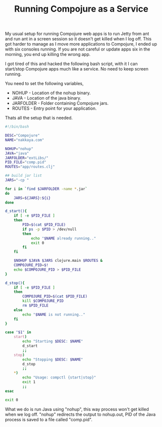 #+title: Running Compojure as a Service
#+tags: compojure clojure bash

My usual setup for running Compojure web apps is to run Jetty from ant
and run ant in a screen session so it doesn't get killed when I log
off. This got harder to manage as I move more applications to Compojure,
I ended up with six consoles running. If you are not careful or update
apps six in the morning, you end up killing the wrong app.

I got tired of this and hacked the following bash script, with it I can
start/stop Compojure apps much like a service. No need to keep screen
running. 

You need to set the following variables,

 - NOHUP - Location of the nohup binary.
 - JAVA - Location of the java binary.
 - JARFOLDER - Folder containing Compojure jars.
 - ROUTES - Entry point for your application.

Thats all the setup that is needed.

#+BEGIN_SRC sh
  #!/bin/bash
  
  DESC="Compojure"
  NAME="nakkaya.com"
  
  NOHUP="nohup"
  JAVA="java"
  JARFOLDER="extLibs/"
  PID_FILE="comp.pid"
  ROUTES="app/routes.clj"
  
  ## build jar list
  JARS="-cp "
  
  for i in `find $JARFOLDER -name *.jar`
  do
      JARS=${JARS}:${i}
  done
  
  d_start(){
      if [ -e $PID_FILE ] 
      then
          PID=$(cat $PID_FILE)
          if ps -p $PID > /dev/null
          then 
              echo "$NAME already running.."
              exit 0
          fi
      fi
  
      $NOHUP $JAVA $JARS clojure.main $ROUTES &
      COMPOJURE_PID=$!
      echo $COMPOJURE_PID > $PID_FILE
  }
  
  d_stop(){
      if [ -e $PID_FILE ] 
      then
          COMPOJURE_PID=$(cat $PID_FILE)
          kill $COMPOJURE_PID
          rm $PID_FILE
      else
          echo "$NAME is not running.."
      fi
  }
  
  case "$1" in
      start)
          echo "Starting $DESC: $NAME"
          d_start
          ;;
      stop)
          echo "Stopping $DESC: $NAME"
          d_stop
          ;;
      ,*)
          echo "Usage: compctl {start|stop}"
          exit 1
          ;;
  esac
  
  exit 0
#+END_SRC

What we do is run Java using "nohup", this way process won't get killed
when we log off. "nohup" redirects the output to nohup.out, PID of the
Java process is saved to a file called "comp.pid".
